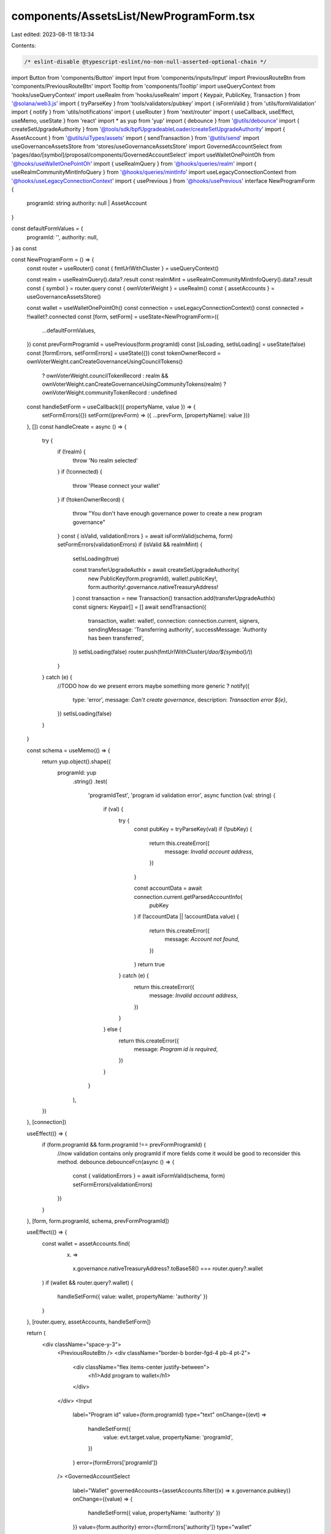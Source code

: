 components/AssetsList/NewProgramForm.tsx
========================================

Last edited: 2023-08-11 18:13:34

Contents:

.. code-block:: tsx

    /* eslint-disable @typescript-eslint/no-non-null-asserted-optional-chain */
import Button from 'components/Button'
import Input from 'components/inputs/Input'
import PreviousRouteBtn from 'components/PreviousRouteBtn'
import Tooltip from 'components/Tooltip'
import useQueryContext from 'hooks/useQueryContext'
import useRealm from 'hooks/useRealm'
import { Keypair, PublicKey, Transaction } from '@solana/web3.js'
import { tryParseKey } from 'tools/validators/pubkey'
import { isFormValid } from 'utils/formValidation'
import { notify } from 'utils/notifications'
import { useRouter } from 'next/router'
import { useCallback, useEffect, useMemo, useState } from 'react'
import * as yup from 'yup'
import { debounce } from '@utils/debounce'
import { createSetUpgradeAuthority } from '@tools/sdk/bpfUpgradeableLoader/createSetUpgradeAuthority'
import { AssetAccount } from '@utils/uiTypes/assets'
import { sendTransaction } from '@utils/send'
import useGovernanceAssetsStore from 'stores/useGovernanceAssetsStore'
import GovernedAccountSelect from 'pages/dao/[symbol]/proposal/components/GovernedAccountSelect'
import useWalletOnePointOh from '@hooks/useWalletOnePointOh'
import { useRealmQuery } from '@hooks/queries/realm'
import { useRealmCommunityMintInfoQuery } from '@hooks/queries/mintInfo'
import useLegacyConnectionContext from '@hooks/useLegacyConnectionContext'
import { usePrevious } from '@hooks/usePrevious'
interface NewProgramForm {
  programId: string
  authority: null | AssetAccount
}

const defaultFormValues = {
  programId: '',
  authority: null,
} as const

const NewProgramForm = () => {
  const router = useRouter()
  const { fmtUrlWithCluster } = useQueryContext()

  const realm = useRealmQuery().data?.result
  const realmMint = useRealmCommunityMintInfoQuery().data?.result
  const { symbol } = router.query
  const { ownVoterWeight } = useRealm()
  const { assetAccounts } = useGovernanceAssetsStore()

  const wallet = useWalletOnePointOh()
  const connection = useLegacyConnectionContext()
  const connected = !!wallet?.connected
  const [form, setForm] = useState<NewProgramForm>({
    ...defaultFormValues,
  })
  const prevFormProgramId = usePrevious(form.programId)
  const [isLoading, setIsLoading] = useState(false)
  const [formErrors, setFormErrors] = useState({})
  const tokenOwnerRecord = ownVoterWeight.canCreateGovernanceUsingCouncilTokens()
    ? ownVoterWeight.councilTokenRecord
    : realm && ownVoterWeight.canCreateGovernanceUsingCommunityTokens(realm)
    ? ownVoterWeight.communityTokenRecord
    : undefined

  const handleSetForm = useCallback(({ propertyName, value }) => {
    setFormErrors({})
    setForm((prevForm) => ({ ...prevForm, [propertyName]: value }))
  }, [])
  const handleCreate = async () => {
    try {
      if (!realm) {
        throw 'No realm selected'
      }
      if (!connected) {
        throw 'Please connect your wallet'
      }
      if (!tokenOwnerRecord) {
        throw "You don't have enough governance power to create a new program governance"
      }
      const { isValid, validationErrors } = await isFormValid(schema, form)
      setFormErrors(validationErrors)
      if (isValid && realmMint) {
        setIsLoading(true)

        const transferUpgradeAuthIx = await createSetUpgradeAuthority(
          new PublicKey(form.programId),
          wallet!.publicKey!,
          form.authority!.governance.nativeTreasuryAddress!
        )
        const transaction = new Transaction()
        transaction.add(transferUpgradeAuthIx)
        const signers: Keypair[] = []
        await sendTransaction({
          transaction,
          wallet: wallet!,
          connection: connection.current,
          signers,
          sendingMessage: 'Transferring authority',
          successMessage: 'Authority has been transferred',
        })
        setIsLoading(false)
        router.push(fmtUrlWithCluster(`/dao/${symbol}/`))
      }
    } catch (e) {
      //TODO how do we present errors maybe something more generic ?
      notify({
        type: 'error',
        message: `Can't create governance`,
        description: `Transaction error ${e}`,
      })
      setIsLoading(false)
    }
  }

  const schema = useMemo(() => {
    return yup.object().shape({
      programId: yup
        .string()
        .test(
          'programIdTest',
          'program id validation error',
          async function (val: string) {
            if (val) {
              try {
                const pubKey = tryParseKey(val)
                if (!pubKey) {
                  return this.createError({
                    message: `Invalid account address`,
                  })
                }

                const accountData = await connection.current.getParsedAccountInfo(
                  pubKey
                )
                if (!accountData || !accountData.value) {
                  return this.createError({
                    message: `Account not found`,
                  })
                }
                return true
              } catch (e) {
                return this.createError({
                  message: `Invalid account address`,
                })
              }
            } else {
              return this.createError({
                message: `Program id is required`,
              })
            }
          }
        ),
    })
  }, [connection])

  useEffect(() => {
    if (form.programId && form.programId !== prevFormProgramId) {
      //now validation contains only programId if more fields come it would be good to reconsider this method.
      debounce.debounceFcn(async () => {
        const { validationErrors } = await isFormValid(schema, form)
        setFormErrors(validationErrors)
      })
    }
  }, [form, form.programId, schema, prevFormProgramId])

  useEffect(() => {
    const wallet = assetAccounts.find(
      (x) =>
        x.governance.nativeTreasuryAddress?.toBase58() === router.query?.wallet
    )
    if (wallet && router.query?.wallet) {
      handleSetForm({ value: wallet, propertyName: 'authority' })
    }
  }, [router.query, assetAccounts, handleSetForm])

  return (
    <div className="space-y-3">
      <PreviousRouteBtn />
      <div className="border-b border-fgd-4 pb-4 pt-2">
        <div className="flex items-center justify-between">
          <h1>Add program to wallet</h1>
        </div>
      </div>
      <Input
        label="Program id"
        value={form.programId}
        type="text"
        onChange={(evt) =>
          handleSetForm({
            value: evt.target.value,
            propertyName: 'programId',
          })
        }
        error={formErrors['programId']}
      />
      <GovernedAccountSelect
        label="Wallet"
        governedAccounts={assetAccounts.filter((x) => x.governance.pubkey)}
        onChange={(value) => {
          handleSetForm({ value, propertyName: 'authority' })
        }}
        value={form.authority}
        error={formErrors['authority']}
        type="wallet"
      ></GovernedAccountSelect>
      <div className="border-t border-fgd-4 flex justify-end mt-6 pt-6 space-x-4">
        <Tooltip content={!connected && 'Please connect your wallet'}>
          <Button
            disabled={!connected || isLoading}
            isLoading={isLoading}
            onClick={handleCreate}
          >
            Add
          </Button>
        </Tooltip>
      </div>
    </div>
  )
}

export default NewProgramForm


